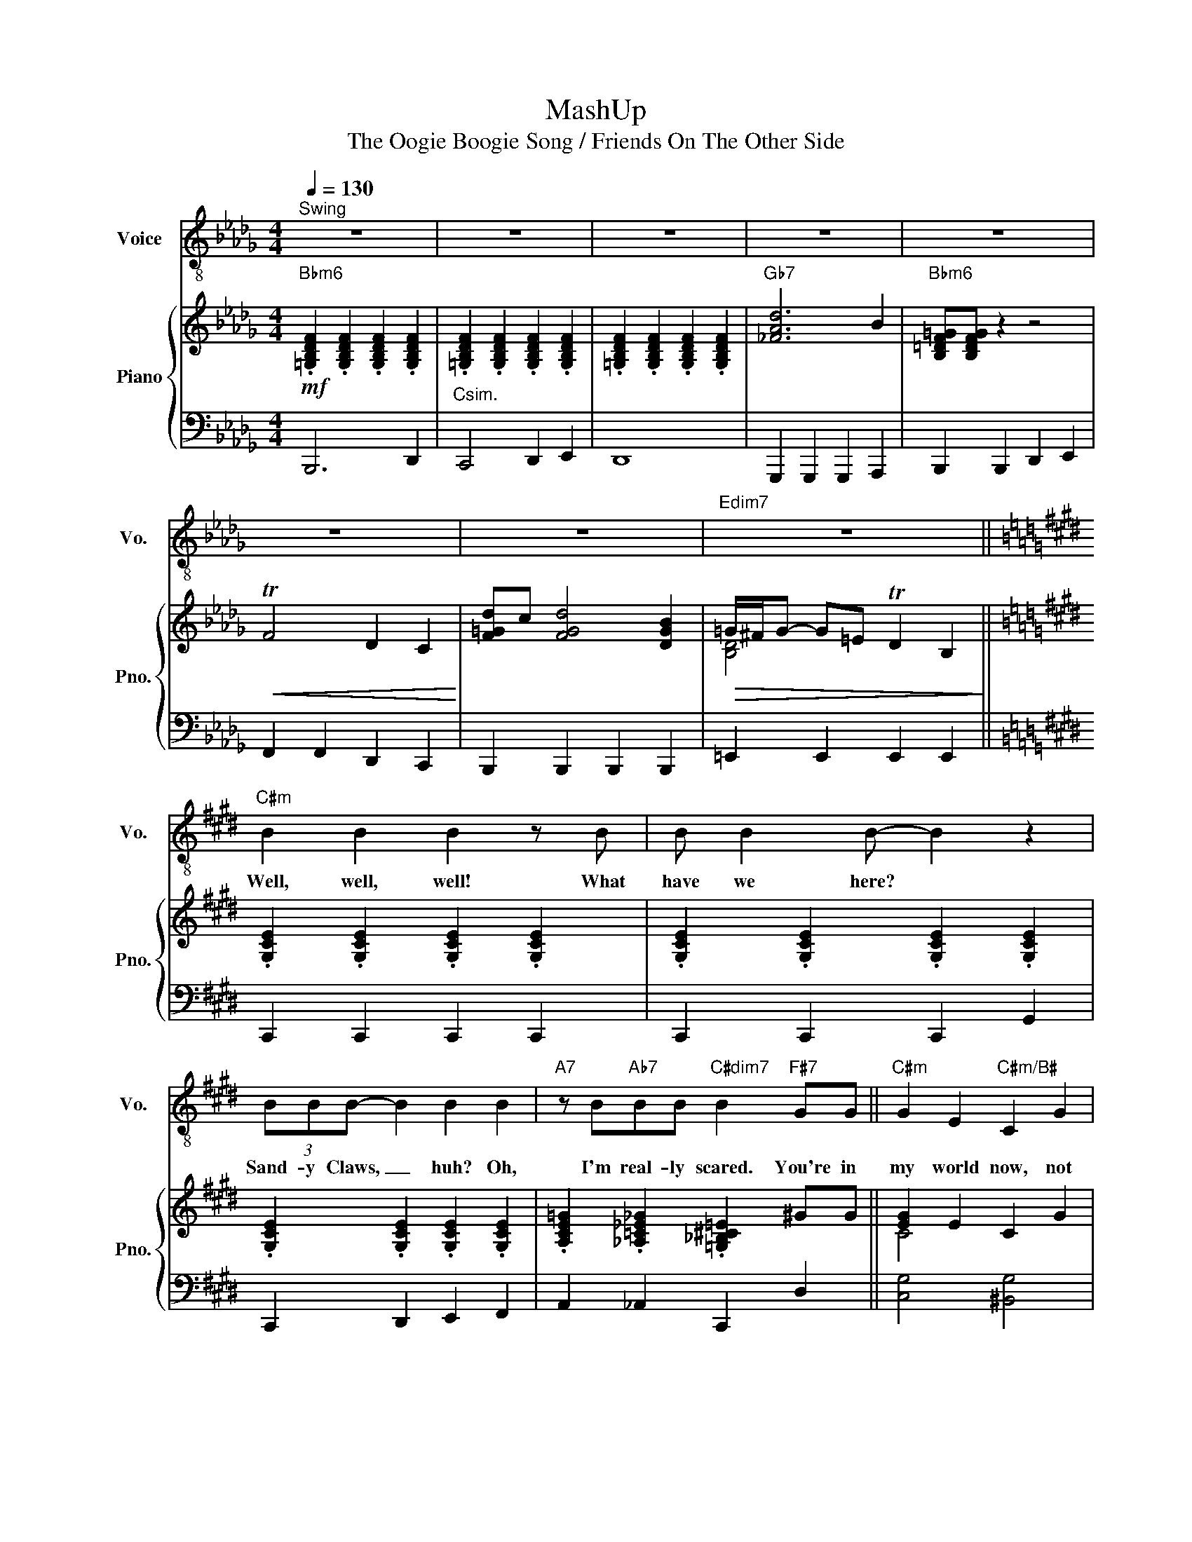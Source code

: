 X:1
T:MashUp
T:The Oogie Boogie Song / Friends On The Other Side 
%%score 1 { ( 2 4 ) | 3 }
L:1/8
Q:1/4=130
M:4/4
K:Db
V:1 treble-8 nm="Voice" snm="Vo."
V:2 treble nm="Piano" snm="Pno."
V:4 treble 
V:3 bass 
V:1
"^Swing" z8 | z8 | z8 | z8 | z8 | z8 | z8 |"Edim7" z8 ||[K:E]"C#m" B2 B2 B2 z B | B B2 B- B2 z2 | %10
w: ||||||||Well, well, well! What|have we here? *|
 (3BBB- B2 B2 B2 |"A7" z B"Ab7"BB"C#dim7" B2"F#7" GG ||"C#m" G2 E2"C#m/B#" C2 G2 | %13
w: Sand- y Claws, _ huh? Oh,|I'm real- ly scared. You're in|my world now, not|
"C#m/B" E2"A7" !fermata!C4 z C |"C#m/G#" G G2 G- G2 EC |"G#7" F2 EC-"C#7" C4 |"CN.C." z8 | %17
w: your world, and|I got friends _ on the|oth- er side. _||
 z4 z2 z B ||[K:Gb]"Ebm" BB z B BB z B |"Abm" BBBB"Bb" B2 z B |"Ebm" BBBB (3BBB z B | %21
w: You're|jok- in! You're jok- in'! I|can't be- lieve my eyes. You're|jok- in me. You got- ta be. This|
"Cb7" BBBB"Bb" B2 z B |"Abm" BB z B BB z B |"E" BBBB"Eb" B2 z B |"Dother" BBBB BB z B/B/ | %25
w: can't be the right guy. He's|an- cient! He's ug- ly! I|don't know which is worse. I|might just split a seam now, if I|
"A7" BBBB"Ab7" B2 z =G ||[K:Eb]"Cm6" cGGG (3GGG- GG | cGGG G2 z G | cGGG (3GGG- GG | %29
w: don't die laugh- ing first. When|Mis- ter Oog- ie Boog- ie says _ there's|trou- ble clouse at hand, you'd|bet- ter pay at- ten- tion now _ 'cause|
"Ab7" _GE"G7" (3(=GF)E"Cm6" C2 ED- ||"C#m" D6"G#7/D#" BG- |"C#m/E" G4"G#7/D#" z2"G#7" z2 | %32
w: I'm the Boog- * ie Man. Oh, _|_ Oh, _|_|
 z"C#m" GGF-"G#7/D#" F E2 F- |"C#m/E" FG z2"G#7/D#" z4 |"C#m" z GGB-"G#7/D#" B2 FG- | %35
w: Sit down at _ my ta-|* ble,|put your minds _ to ease.|
"C#m/E" G4"G#7/D#" z4 |"C#m" z GGG"G#7/B" BGFE |"A7" FE F2- FE E2 |"C#m/G#" z GEG-"G#7" G E2 C- | %39
w: _|If you re- lax, it will en-|a- ble me _ to do|an- y- thing _ I please.|
"C#m""A7" C4"G#7" z3 c ||"Fm" cccc gf z =B |"Cm" cG (3GGG- G2 z ^F |"Cm" GE"G7/D"FD"Cm" EC z D | %43
w: _ And|if you are- n't shak- in', there's|some- thing ver- y wrong. _ 'Cause|this may be the last time you|
"Am7b5" GG"G7" (3(GF)E"Cm" C2 ec || ecec"Cm/A#" ecec |"F7" e2"G7" f/d/c/B/"G#7" !fermata!_g2 z C | %46
w: hear the Boog- * ie song. I got|voo- doo, I got hoo- doo, I got|things I don't e- ven tried. And|
"Cm/G" G G2 G- G2 EC |"G7" F2 EC-"Cm" C2 ED- ||"Fm6" D6 EC- |"Cm" C6 ed- |"Fm6" d4 z _g-gg | %51
w: I got friends _ on the|oth- er side. _ Oh, _|_ oh, _|_ oh, _|_ I'm _ the|
"Ab7" _gg"G7" (3(gf)e"Cm6" c4 |"C#m" z8 | z4 z2 z B |[K:C]"Fmaj" B2 z B B2 z B | B2 B2 B2 z A, | %56
w: Oog- ie Boog- * ie Man.||The|cards, the cards, the|cards will tell the|
"Am" E2 z A,"F7" _EDCD |"Am" EE"E7" D2"Am" C2 z B |"Fm6" B2 z B B2 z2 | B2 B2 B2 z2 | %60
w: past, the pres- ent and the|fu- ture as well. The|cards, the cards,|just take three:|
"Am" EG"Am/G#"EE"Am/G" ED"F#m7b5"CC | %61
w: take a lit- tle trip in- to your|
[K:C]"F7"[Q:1/4=130] _E[Q:1/4=127]"^.5"D[Q:1/4=125] C2"E7"[Q:1/4=120] E4 | %62
w: fu- ture with me.|
[K:C][Q:1/4=130]"^Freely" z4 z2 z d |[K:F]"Dm" fddd fddd | ffed f2 z d | ffed fddA | %66
w: The|sound of roll- ing dice to me is|mu- sic in the air, 'cause|I'm a gamb- ling Boog- ie Man, al-|
[K:C]"Bb7" ff"A7"ed"Dm" d2 z d |"Gm" d_BBB BBBB |"Dm" d3 A/A/ A2 z A | AFGE FDDE | %70
w: though I don't play fair. It's|much more fun, I most con- fess, with|lives on the line. not|mine, of course, but yours, old boy. Now|
 FD"A7"E^C"Dm" D2 z2 |"Am""E7/B" A,8 |"Am/C" z4"E7/B" z c2 A |"Am" c3"E7/B" A4 z | %74
w: that- 'd be just fine.|Yes!|Are you|read- y?|
"Am/C" z4"E7/B" z c2 A |"Am" z2"E7/B" c6 |"Am/C""E7/B" A6 z2 |"Am" z c2 A"E7/B" c2 Ac- | %78
w: Are you|read-|y?|Trans- for- ma- tion cen|
"Am/C" cA z2"E7/B" x4 |"Am" z c2 e"E7/B" f B2 g- |"Am/C" gc z2"E7/B" z4 | %81
w: _ tral.|Re- for- ma- tion cen|_ tral.|
"Am" x d (3ddd"E7/B" d d3 |"Am/C" B B3"E7/B" z4 |"Am" (3z2 c2 A2"E7/B" c4 | %84
w: Trans- mod- i- fi- ca- tion|cen- tral.|Can you feell|
"Am/C" A2 z2"E7/B" z2 z A | %85
w: it? You're|
"Am"[Q:1/4=130] (3c2"G/A"[Q:1/4=126]"^.7" B2"Am"[Q:1/4=123]"^.3" A2"Am"[Q:1/4=120] (3c2"G/A"[Q:1/4=116]"^.7" B2"Am"[Q:1/4=113]"^.3" A2 | %86
w: chang- ing, you're chang- ing, you're|
"Am"[Q:1/4=110] c>B A2 A2 z A |"G/A" A2 G2 G2 A2 |"Am" E6 z B | %89
w: chang- ing all right; I|hope you're sat- is-|fied. But|
[Q:1/4=125]"^Freely" B2 B2"Am/G" B2 z2 |"F7" B2 B2 !fermata!B2 CD |"Am/E" E2 E2 E2 DC | %92
w: if you ain't,|don't blame me! You can|blame my friends on the|
"E7" E4 !fermata!^G4 |"Am""Am/G" A8- |"Dm/F""E7" A8 |"Am""Am/G" z8 |"Dm""E7" z8 |"Am" e8 | A8 | %99
w: oth- er|side!|_|||Ooh,|_|
 z8 |] %100
w: |
V:2
"Bbm6"!mf! .[=G,B,DF]2 .[G,B,DF]2 .[G,B,DF]2 .[G,B,DF]2 | %1
 .[=G,B,DF]2 .[G,B,DF]2 .[G,B,DF]2 .[G,B,DF]2 | .[=G,B,DF]2 .[G,B,DF]2 .[G,B,DF]2 .[G,B,DF]2 | %3
"Gb7" [_FAd]6 B2 |"Bbm6" [B,=DF=G][B,DFG] z2 z4 |!<(! TF4 D2 C2!<)! | [F=Gd]c [FGd]4 [DGB]2 | %7
!>(! =G/^F/G- G=E TD2 B,2!>)! ||[K:E] .[G,CE]2 .[G,CE]2 .[G,CE]2 .[G,CE]2 | %9
 .[G,CE]2 .[G,CE]2 .[G,CE]2 .[G,CE]2 | .[G,CE]2 .[G,CE]2 .[G,CE]2 .[G,CE]2 | %11
 .[A,CE=G]2 .[_A,=C_E_G]2 .[=G,_B,^C=E]2 ^GG || [EG]2 E2 C2 G2 | [CE]2 C2- !fermata![CE]3 C | %14
 [CEG] G2 G- G2 EC | [^B,F]2 EC- C4 |[K:bass] [D,G,] [E,C]2 [E,C]- [E,C] [E,G,]2 E, | %17
 [D,F,] [D,F,]2 [F,G,]- [F,G,]3 =A, ||[K:Gb][K:treble] g e2 =d e B2 B | AB[EAc]A [=DFB]3 f | %20
 (3[Bg]fg (3[GB]=AB (3[EG]FG (3[B,E]=DE | GE[G,=C]G [=DF]2 z B | c A2 c c A2 B | %23
 =B^G=E=B, [=G,_B,_E]3 z | z8 | z4 [G,=C]2 [G,=B,]=G || %26
[K:Eb] [EGc][CEG][CEG][CEG] (3[CEG][CEG][C-EG-] [CEG][CEG] | [EGc][CEG][CEG][CEG] [CEG]3 G | %28
 [EGc][CEG][CEG][CEG] (3[CEG][CEG][CEG]- [CEG]E | ([C_G]E (3[=B,=G]FE [G,C]4) || %30
 [CEG]3 [_CDFG]- [CDFG]3 [=CEG]- | [CEG]3 [_CDFG] z [CDFG]3 | %32
 z [CEG][CEG][_CDF]- [CDF] E2 [=CEF]- | [CEF]G z [_CDFG] z [CDFG]3 | %34
 z [CEG][CEG][_CFB]- [CFB]2 F[=CEG]- | [CEG]3 [_CDFG] z [CDFG]3 | z GGG BGFE | FE F2- FE E2 | %38
 z GEG- G E2 C- | C3 [CEG] z [_CDF]2 _c || [FAc][FAc][FAc][FAc] [Acg][Acf]-[Acf]=B | %41
 [EGc][CEG] (3[CEG][CEG][C-EG-] [CEG]3 ^F | [EG][CE][DF][=B,D] [CE] [G,C]2 D | %43
 [G,E]C[F,D]=B, [E,G,C]2 [Ee]c || ecec ecec | e2 f/d/c/B/ !fermata![^Fc^f]3 E | [CEG] G2 G- G2 EC | %47
 [_CDF]2 E=C- C2 [G,CE][B,DE]- || [B,DE]6 [G,E][E,G,C]- | [E,G,C]6 [G,CE][B,DE]- | [B,DE]6 CD | %51
 [_G,E]C[F,D]=B, [E,=G,C]4 | c c2 c- c G2 G | =B2 Bc- !fermata!c4 |[K:C] [CE]4 [_B,D]4 | %55
 [EG]4 [DF]2 z A, | [CE]2 z A, [B,_E]DCD | [A,CE]E [^G,D]2 [A,C]2 z2 | [G_A]4 [_A,D]4 | %59
 [_Ac]4 [DA]4 | EGEE EDCC |[K:C] _ED C2 [^G,E]4 |[K:C] z4 z2 z d | %63
[K:F] [Af][Fd][Fd][Fd] [Af][Fd][Fd][Fd] | [Af][Af][Ge][Fd] [Af]3 d | %65
 [Af][Af][Ge][Fd] [Af][Fd][Fd]A |[K:C] [_Af][Af][Ge][Fd] [Fd]3 d | %67
 [_Bd][GB][GB][GB] [GB][GB][GB][GB] | [Fd][FA][FA][FA] [FA]3 G | AFGE FDDE | %70
 [A,F]D[G,E]^C [F,D]2 [DF_A_B]2 | z8 | z4 z [DGc]2 A | [Cc]3 A z [Cc]2 A | [Cc]3 A z [DGc]2 A | %75
 z2 [Cc]6 | [A,A]4 z [^Gdg]2 [Ace] | z [Cc]2 A [Cc]2 A[Cc]- | [Cc] [Cc]2 A [Cc]GA[Cc]- | %79
 [Cc] A2 e f B2 [Gg]- | [Gg] c2 A cGA[Cc]- | [Cc]2 (3[DAd][DAd][DAd] [DAd] [EAc]3 | %82
 [Dd] A3 z [^Gdg]3 | (3z2 [Cc]2 A2 [Cc]4 | [CA]2 z2 z [^Gdg]2 d | %85
 (3[EAc]2 [DGB]2 [CEA]2 (3[EAc]2 [DGB]2 [CEA]2 | c>B A2 A3 A | A2 G2 G2 A2 | [A,CE]8 | %89
 [A,CE]4 [A,CE]4 | !fermata![A,C^D]6 C=D | E2 E2 E2 DC | [^G,B,DE]4 !fermata![B,DE^G]4 | %93
 [A,CEA]8- | [A,CEA]4 z [^G,DG] z [A,CEA]- | [A,CEA]8 | [CE^G]8 | !///![CEAc]8 | !///![CEAc]8 | %99
 [CEAc] z z2 z4 |] %100
V:3
 B,,,6 D,,2 |"Csim." C,,4 D,,2 E,,2 | D,,8 | G,,,2 G,,,2 G,,,2 A,,,2 | B,,,2 B,,,2 D,,2 E,,2 | %5
 F,,2 F,,2 D,,2 C,,2 | B,,,2 B,,,2 B,,,2 B,,,2 | =E,,2 E,,2 E,,2 E,,2 ||[K:E] C,,2 C,,2 C,,2 C,,2 | %9
 C,,2 C,,2 C,,2 G,,2 | C,,2 D,,2 E,,2 F,,2 | A,,2 _A,,2 C,,2 D,2 || [C,G,]4 [^B,,G,]4 | %13
 [B,,G,]4 !fermata![A,,^^F,]4 | [G,,G,] z z2 z4 | [G,,D,F,]4 !arpeggio![C,,E,]2 z2 | %16
 !///![C,,C,]8 | !///![C,,C,]4 [C,,C,]2 F,,2 ||[K:Gb] E,,2 z2 B,,=A,,_A,,G,, | %19
 A,,G,,F,,A,, B,,=B,,=C,=D, | E,2 z2 B,,2 z2 | C,G,,E,,C,, B,,,F,,=D,,B,,, | A,,,2 z2 A,,,2 z2 | %23
 =E,,=B,,^G,,E,, (3_E,,F,,^F,, =G,, z | _F,, z D, z A,, z F,, z | =A,,=E,^C,A,, _A,, z =G,,2 || %26
[K:Eb] C,,2 D,,2 E,,2 F,,G,, | C,,2 D,,2 E,,2 F,,G,, | C,,2 D,,2 E,,2 F,,G,, | A,,2 G,,2 C,,4 || %30
 C,, z C, z D,, z D, z | E,, z E, z D,, z D, z | C,, z C, z D,, z D, z | E,, z E, z D,, z D, z | %34
 C,, z C, z D,, z D, z | E,, z E, z D,, z D, z | C,2 [G,E]2 B,,2 [G,_D]2 | %37
 A,,2 [_G,C]2 A,,2 [G,C]2 | G,,2 [E,C]2 G,,2 [D,_C]2 | C,2 G,A,, z G,,3 || F,,2 C,,2 F,,2 A,,B,, | %41
 C,2 D,,2 E,,2 F,,G,, | C,,2 D,,2 E,,2 G,,2 | A,,2 G,,2 C,,2 z2 || [C,G,]4 [B,,G,]4 | %45
 !arpeggio![F,,C,=A,]2 !arpeggio![G,,D,=B,]2 !arpeggio!!fermata![A,,E,C]4 | [G,,G,] z z2 z4 | %47
 [G,,G,]4 !arpeggio![C,,E,]2 E,,2 || F,,2 G,,2 A,,2 C,2 | C,,2 D,,2 E,,2 G,,2 | %50
 F,,2 G,,2 A,,2 C,2 | A,,2 G,,2 C,,4 | [C,,E,]8- | [C,,E,]8 |[K:C] [F,_A,]8 | [F,_A,]8 | %56
 [A,,E,]2 z2 [F,,_E,]2 z2 | [A,,E,]2 [E,,B,,]2 [A,,E,]2 z2 | !arpeggio![F,_A,CD] z z2 F, z z2 | %59
 !arpeggio![F,_A,CD] z z2 !arpeggio![F,A,CD] z z2 | A,,2 ^G,,2 =G,,2 ^F,,2 | %61
[K:C]"^rit" F,,2 F,,2 [=E,,D,]4 |[K:C] A,,A,, G,,2 F,,2 E,,2 |[K:F] D,,2 E,,2 F,,2 A,,2 | %64
 D,,2 E,,2 F,,2 G,,A,, | D,,2 E,,2 F,,2 A,,2 |[K:C] _B,,2 A,,2 D,,D,,E,,^F,, | %67
 G,,2 A,,2 _B,,2 D,2 | D,,2 D,,2 A,,2 F,,G,, | A,,F,,G,,E,, F,,D,,D,,E,, | %70
 F,,D,,E,,^C,, D,,2 _B,,2 | [A,,,A,,] z [C,,C,] z [B,,,B,,] z [D,,D,] z | %72
 [C,,C,] z [A,,,A,,] z [B,,,B,,] z [G,,,G,,] z | [A,,,A,,] z [C,,C,] z [B,,,B,,] z [D,,D,] z | %74
 [C,,C,] z [A,,,A,,] z [B,,,B,,] z [G,,,G,,] z | [A,,,A,,] z [C,,C,] z [B,,,B,,] z [D,,D,] z | %76
 [C,,C,] z [A,,,A,,] z [B,,,B,,] z [G,,,G,,] z | [A,,,A,,] z [C,,C,] z [B,,,B,,] z [D,,D,] z | %78
 [C,,C,] z [A,,,A,,] z [B,,,B,,] z [G,,,G,,] z | [A,,,A,,] z [C,,C,] z [B,,,B,,] z [D,,D,] z | %80
 [C,,C,] z [A,,,A,,] z [B,,,B,,] z [G,,,G,,] z | [A,,,A,,] z [C,,C,] z [B,,,B,,] z [D,,D,] z | %82
 [C,,C,] z [A,,,A,,] z [B,,,B,,] z [G,,,G,,] z | [A,,,A,,] z [C,,C,] z [B,,,B,,] z [D,,D,] z | %84
 [C,,C,] z [A,,,A,,] z [B,,,B,,] z [G,,,G,,] z | %85
"^rit." (3[A,,,A,,]2 [A,,,A,,]2 [A,,,A,,]2 (3[A,,,A,,]2 [A,,,A,,]2 [A,,,A,,]2 | [A,,,A,,]8 | %87
 [A,,,A,,]8 | [A,,,A,,]8 | [A,,,A,,]4 [G,,,G,,]4 | [F,,,F,,]8 | [E,,E,]8 | !fermata![E,,E,]8 | %93
!8vb(! [A,,,A,,] z [E,,,E,,] z [G,,,G,,] z [E,,,E,,] z | %94
 [F,,,F,,] z [D,,,D,,] z [E,,,E,,] z [^G,,,^G,,] z | %95
 [A,,,A,,] z [E,,,E,,] z [G,,,G,,] z [E,,,E,,] z | [F,,,F,,] z [D,,,D,,] z [E,,,E,,]!8vb)! z z2 | %97
 !///![A,,,A,,]8 | !///![A,,,A,,]8 | [A,,,A,,] z z2 z4 |] %100
V:4
 x8 | x8 | x8 | x8 | x8 | x8 | x8 | [B,D]4 x4 ||[K:E] x8 | x8 | x8 | x8 || C4 x4 | x8 | x8 | x8 | %16
[K:bass] x8 | x8 ||[K:Gb][K:treble] z z [GB]2 z z [EG]2 | x8 | x8 | x8 | z2 [CE]2 z2 [CE]2 | x8 | %24
 x8 | x8 ||[K:Eb] x8 | x8 | x8 | x8 || x8 | x8 | x8 | x8 | x8 | x8 | x8 | x8 | x8 | x8 || x8 | x8 | %42
 x8 | x8 || E4 E4 | E2 E2 x4 | x8 | x8 || x8 | x8 | x8 | x8 | C8- | C8 |[K:C] x8 | x8 | x8 | x8 | %58
 x8 | G2 G2 x4 | [A,C]2 [A,C]2 [A,C]2 A,2 |[K:C] [A,C]2 A,2 x4 |[K:C] x8 |[K:F] x8 | x8 | x8 | %66
[K:C] x8 | x8 | x8 | x8 | x8 | x8 | x8 | x8 | x8 | x8 | x8 | x8 | x8 | x8 | x8 | x8 | x8 | x8 | %84
 x8 | x8 | [CE]4 [CE]4 | [B,D]4 [B,D]4 | x8 | x8 | x8 | [A,C]8 | x8 | x8 | x8 | x8 | x8 | x8 | x8 | %99
 x8 |] %100

